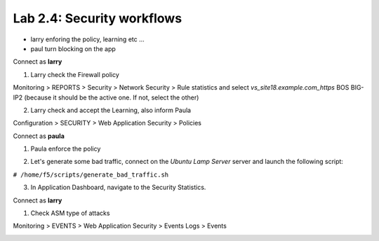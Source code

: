 Lab 2.4: Security workflows
---------------------------

- larry enforing the policy, learning etc ...
- paul turn blocking on the app

Connect as **larry**

1. Larry check the Firewall policy

Monitoring > REPORTS > Security > Network Security > Rule statistics and select
*vs_site18.example.com_https* BOS BIG-IP2 (because it should be the active one. If
not, select the other)

.. image:: ../pictures/module2/img_module2_lab4_1.png
  :align: center
  :scale: 50%

2. Larry check and accept the Learning, also inform Paula

Configuration > SECURITY > Web Application Security > Policies


Connect as **paula**

1. Paula enforce the policy

.. image:: ../pictures/module2/img_module2_lab4_4.png
  :align: center
  :scale: 50%

.. image:: ../pictures/module2/img_module2_lab4_5.png
  :align: center
  :scale: 50%

2. Let's generate some bad traffic, connect on the *Ubuntu Lamp Server* server and launch the following script:

``# /home/f5/scripts/generate_bad_traffic.sh``

3. In Application Dashboard, navigate to the Security Statistics.

Connect as **larry**

1. Check ASM type of attacks

Monitoring > EVENTS > Web Application Security > Events Logs > Events

.. image:: ../pictures/module2/img_module2_lab4_6.png
  :align: center
  :scale: 50%
